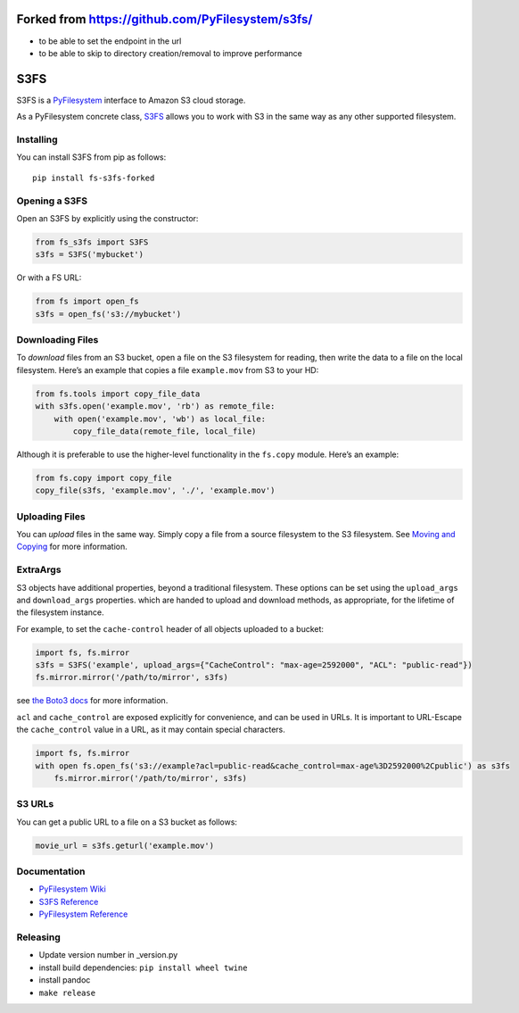 Forked from https://github.com/PyFilesystem/s3fs/
=================================================

-  to be able to set the endpoint in the url
-  to be able to skip to directory creation/removal to improve
   performance

S3FS
====

S3FS is a `PyFilesystem <https://www.pyfilesystem.org/>`__ interface to
Amazon S3 cloud storage.

As a PyFilesystem concrete class,
`S3FS <http://fs-s3fs.readthedocs.io/en/latest/>`__ allows you to work
with S3 in the same way as any other supported filesystem.

Installing
----------

You can install S3FS from pip as follows:

::

   pip install fs-s3fs-forked

Opening a S3FS
--------------

Open an S3FS by explicitly using the constructor:

.. code:: python

   from fs_s3fs import S3FS
   s3fs = S3FS('mybucket')

Or with a FS URL:

.. code:: python

     from fs import open_fs
     s3fs = open_fs('s3://mybucket')

Downloading Files
-----------------

To *download* files from an S3 bucket, open a file on the S3 filesystem
for reading, then write the data to a file on the local filesystem.
Here’s an example that copies a file ``example.mov`` from S3 to your HD:

.. code:: python

   from fs.tools import copy_file_data
   with s3fs.open('example.mov', 'rb') as remote_file:
       with open('example.mov', 'wb') as local_file:
           copy_file_data(remote_file, local_file)

Although it is preferable to use the higher-level functionality in the
``fs.copy`` module. Here’s an example:

.. code:: python

   from fs.copy import copy_file
   copy_file(s3fs, 'example.mov', './', 'example.mov')

Uploading Files
---------------

You can *upload* files in the same way. Simply copy a file from a source
filesystem to the S3 filesystem. See `Moving and
Copying <https://docs.pyfilesystem.org/en/latest/guide.html#moving-and-copying>`__
for more information.

ExtraArgs
---------

S3 objects have additional properties, beyond a traditional filesystem.
These options can be set using the ``upload_args`` and ``download_args``
properties. which are handed to upload and download methods, as
appropriate, for the lifetime of the filesystem instance.

For example, to set the ``cache-control`` header of all objects uploaded
to a bucket:

.. code:: python

   import fs, fs.mirror
   s3fs = S3FS('example', upload_args={"CacheControl": "max-age=2592000", "ACL": "public-read"})
   fs.mirror.mirror('/path/to/mirror', s3fs)

see `the Boto3
docs <https://boto3.readthedocs.io/en/latest/reference/customizations/s3.html#boto3.s3.transfer.S3Transfer.ALLOWED_UPLOAD_ARGS>`__
for more information.

``acl`` and ``cache_control`` are exposed explicitly for convenience,
and can be used in URLs. It is important to URL-Escape the
``cache_control`` value in a URL, as it may contain special characters.

.. code:: python

   import fs, fs.mirror
   with open fs.open_fs('s3://example?acl=public-read&cache_control=max-age%3D2592000%2Cpublic') as s3fs
       fs.mirror.mirror('/path/to/mirror', s3fs)

S3 URLs
-------

You can get a public URL to a file on a S3 bucket as follows:

.. code:: python

   movie_url = s3fs.geturl('example.mov')

Documentation
-------------

-  `PyFilesystem Wiki <https://www.pyfilesystem.org>`__
-  `S3FS Reference <http://fs-s3fs.readthedocs.io/en/latest/>`__
-  `PyFilesystem
   Reference <https://docs.pyfilesystem.org/en/latest/reference/base.html>`__

Releasing
---------

-  Update version number in \_version.py
-  install build dependencies: ``pip install wheel twine``
-  install pandoc
-  ``make release``
